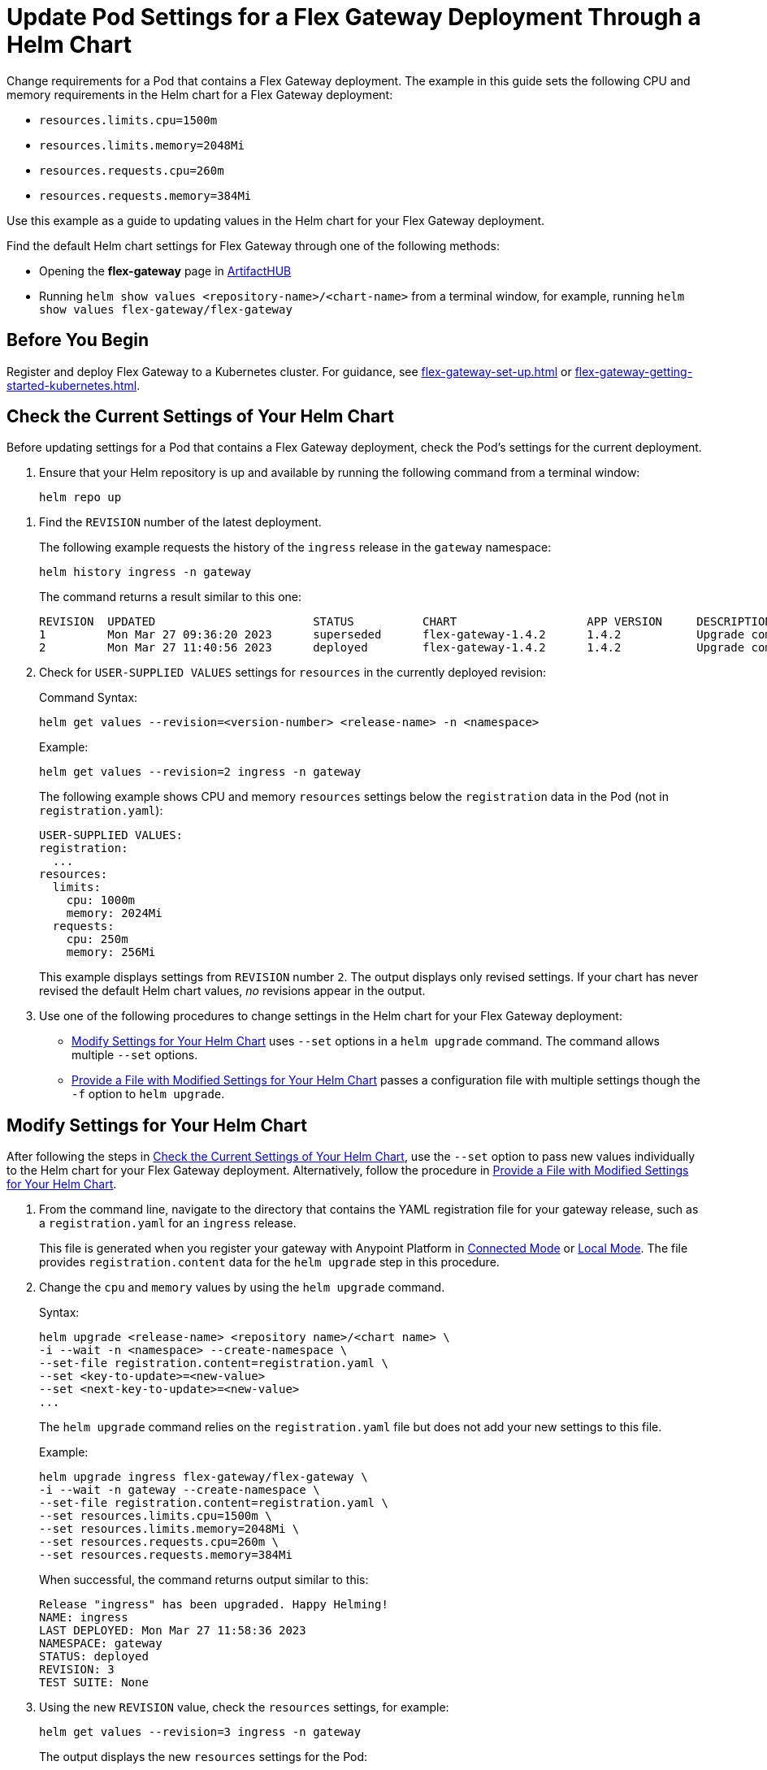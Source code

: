 = Update Pod Settings for a Flex Gateway Deployment Through a Helm Chart

Change requirements for a Pod that contains a Flex Gateway deployment. The example in this guide sets the following CPU and memory requirements in the Helm chart for a Flex Gateway deployment:

* `resources.limits.cpu=1500m`
* `resources.limits.memory=2048Mi`
* `resources.requests.cpu=260m`
* `resources.requests.memory=384Mi`

Use this example as a guide to updating values in the Helm chart for your Flex Gateway deployment. 

Find the default Helm chart settings for Flex Gateway through one of the following methods:

* Opening the *flex-gateway* page in https://artifacthub.io/packages/helm/flex-gateway/flex-gateway[ArtifactHUB^]
* Running `helm show values &lt;repository-name&gt;/&lt;chart-name&gt;` from a terminal window, for example, running `helm show values flex-gateway/flex-gateway`

== Before You Begin

Register and deploy Flex Gateway to a Kubernetes cluster. For guidance, see xref:flex-gateway-set-up.adoc[] or xref:flex-gateway-getting-started-kubernetes.adoc[].

[[update-cpu-memory-example]]
== Check the Current Settings of Your Helm Chart

Before updating settings for a Pod that contains a Flex Gateway deployment, check the Pod's settings for the current deployment.

. Ensure that your Helm repository is up and available by running the following command from a terminal window:
+
[source,helm]
----
helm repo up
----

//TODO: Link to troubleshooting info for this once it's moved to the Troubleshooting section (from getting started for k8).

. Find the `REVISION` number of the latest deployment.
+
The following example requests the history of the `ingress` release in the `gateway` namespace:
+
[source,helm]
----
helm history ingress -n gateway
----
+
The command returns a result similar to this one:
+
----
REVISION  UPDATED                 	STATUS    	CHART             	APP VERSION	DESCRIPTION     
1         Mon Mar 27 09:36:20 2023	superseded	flex-gateway-1.4.2	1.4.2      	Upgrade complete
2         Mon Mar 27 11:40:56 2023	deployed  	flex-gateway-1.4.2	1.4.2      	Upgrade complete
----

. Check for `USER-SUPPLIED VALUES` settings for `resources` in the currently deployed revision:
+
.Command Syntax:
[source,helm syntax]
----
helm get values --revision=<version-number> <release-name> -n <namespace>
----
+
.Example:
[source,helm]
----
helm get values --revision=2 ingress -n gateway
----
+

The following example shows CPU and memory `resources` settings below the `registration` data in the Pod (not in `registration.yaml`):
+
----
USER-SUPPLIED VALUES:
registration:
  ...
resources:
  limits:
    cpu: 1000m
    memory: 2024Mi
  requests:
    cpu: 250m
    memory: 256Mi
----
+
This example displays settings from `REVISION` number `2`. The output displays only revised settings. If your chart has never revised the default Helm chart values, _no_ revisions appear in the output. 

. Use one of the following procedures to change settings in the Helm chart for your Flex Gateway deployment: 

* <<use-helm-set-option>> uses `--set` options in a `helm upgrade` command. The command allows multiple `--set` options. 
* <<use-helm-f-option>> passes a configuration file with multiple settings though the `-f` option to `helm upgrade`.

[[use-helm-set-option]]
== Modify Settings for Your Helm Chart

After following the steps in <<update-cpu-memory-example>>, use the `--set` option to pass new values individually to the Helm chart for your Flex Gateway deployment. Alternatively, follow the procedure in <<use-helm-f-option>>.

. From the command line, navigate to the directory that contains the YAML registration file for your gateway release, such as a `registration.yaml` for an `ingress` release.
+
This file is generated when you register your gateway with Anypoint Platform in xref:flex-conn-reg-run.adoc[Connected Mode] or xref:flex-local-reg-run.adoc[Local Mode]. The file provides `registration.content` data for the `helm upgrade` step in this procedure. 

. Change the `cpu` and `memory` values by using the `helm upgrade` command.
+
.Syntax:
----
helm upgrade <release-name> <repository name>/<chart name> \
-i --wait -n <namespace> --create-namespace \
--set-file registration.content=registration.yaml \
--set <key-to-update>=<new-value> 
--set <next-key-to-update>=<new-value> 
...
----
+
The `helm upgrade` command relies on the `registration.yaml` file but does not add your new settings to this file. 
+
.Example:
[source,helm]
----
helm upgrade ingress flex-gateway/flex-gateway \
-i --wait -n gateway --create-namespace \
--set-file registration.content=registration.yaml \
--set resources.limits.cpu=1500m \
--set resources.limits.memory=2048Mi \
--set resources.requests.cpu=260m \
--set resources.requests.memory=384Mi
----
+
When successful, the command returns output similar to this:
+
----
Release "ingress" has been upgraded. Happy Helming!
NAME: ingress
LAST DEPLOYED: Mon Mar 27 11:58:36 2023
NAMESPACE: gateway
STATUS: deployed
REVISION: 3
TEST SUITE: None
----  

. Using the new `REVISION` value, check the `resources` settings, for example:
+
[source,helm]
----
helm get values --revision=3 ingress -n gateway
----
+
The output displays the new `resources` settings for the Pod:
+
----
USER-SUPPLIED VALUES:
registration:
  ...
resources:
  limits:
    cpu: 1500m
    memory: 2048Mi
  requests:
    cpu: 260m
    memory: 384Mi
----
+
Note that the `resources` settings are not displayed through the `registration.yaml`.

[[use-helm-f-option]]
== Provide a File with Modified Settings for Your Helm Chart

After following the steps in <<update-cpu-memory-example>>, use the `--f` option with `helm upgrade` to pass a file that contains new Helm chart settings for your Flex Gateway deployment. Alternatively, follow the procedure in <<use-helm-set-option>>.

. From the command line, navigate to the directory that contains the YAML registration file for your gateway release, such as a `registration.yaml` for an `ingress` release.
+
This file is generated when you register your gateway with Anypoint Platform in xref:flex-conn-reg-run.adoc[Connected Mode] or xref:flex-local-reg-run.adoc[Local Mode]. The file provides `registration.content` data for the `helm upgrade` step in this procedure. 

. Generate a configuration file that contains your new settings.
+
For example, use `echo` to create a configuration file named `my-config-file` that contains the new `cpu` and `memory` values:
+
[source,echo]
----
echo '{resources.limits.cpu: 1500m, resources.limits.memory:2048Mi, resources.requests.cpu: 260m, resources.requests.memory: 384Mi}' \
> my-config-file
----

. Pass the new values from your configuration file to your Helm chart, for example:
+
.Syntax:
----
helm -n <namespace> upgrade <release-name> \
<repository name>/<chart name> -f <your-settings-config-file> \
--set-file registration.content=<registration-yaml-file>
----
+
[source,helm]
----
helm -n gateway upgrade ingress \
flex-gateway/flex-gateway -f my-config-file \
--set-file registration.content=registration.yaml
----
+
The `helm upgrade` command relies on the `registration.yaml` file but does not add your new settings to this file. 
+
When successful, the command returns output similar to this:
+
----
Release "ingress" has been upgraded. Happy Helming!
NAME: ingress
LAST DEPLOYED: Mon Mar 27 16:38:07 2023
NAMESPACE: gateway
STATUS: deployed
REVISION: 4
TEST SUITE: None
----

. Using your Helm repository and chart names, verify the update to your chart, for example:
+
[source,helm]
----
helm get values --revision=4 ingress -n gateway
----
+
The output displays the new `resources` settings for the Pod:
+
----
USER-SUPPLIED VALUES:
registration:
  ...
resources:
  limits:
    cpu: 1500m
    memory: 2048Mi
  requests:
    cpu: 260m
    memory: 384Mi
----
+
Note that the `resources` settings are not displayed through the `registration.yaml`.